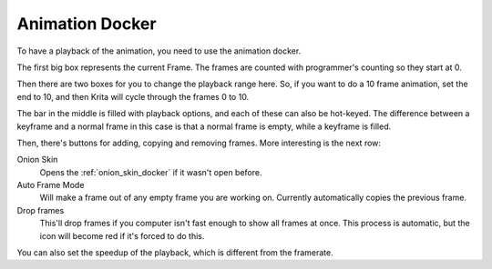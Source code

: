 .. meta::
   :description:
        Overview of the animation docker.

.. metadata-placeholder

   :authors: - Wolthera van Hövell tot Westerflier <griffinvalley@gmail.com>
   :license: GNU free documentation license 1.3 or later.

.. index:: Animation, Animation Playback, Play/Pauze, Framerate, FPS, Speed
.. _animation_docker:

================
Animation Docker
================

.. image:: /images/en/Animation_docker.png

To have a playback of the animation, you need to use the animation docker.

The first big box represents the current Frame. The frames are counted with programmer's counting so they start at 0.

Then there are two boxes for you to change the playback range here. So, if you want to do a 10 frame animation, set the end to 10, and then Krita will cycle through the frames 0 to 10.

The bar in the middle is filled with playback options, and each of these can also be hot-keyed. The difference between a keyframe and a normal frame in this case is that a normal frame is empty, while a keyframe is filled.

Then, there's buttons for adding, copying and removing frames. More interesting is the next row:

Onion Skin
    Opens the :ref:`onion_skin_docker` if it wasn't open before.
Auto Frame Mode
    Will make a frame out of any empty frame you are working on. Currently automatically copies the previous frame.
Drop frames
    This'll drop frames if you computer isn't fast enough to show all frames at once. This process is automatic, but the icon will become red if it's forced to do this.

You can also set the speedup of the playback, which is different from the framerate.
